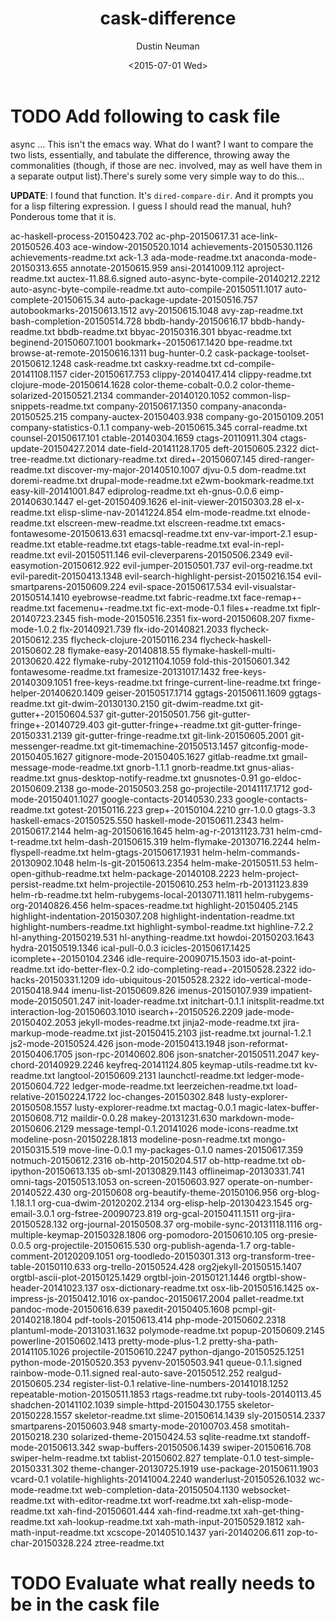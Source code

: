 #+AUTHOR: Dustin Neuman
#+DATE: <2015-07-01 Wed>
#+TITLE: cask-difference
#+DESCRIPTION: Names of packages p in {ELPA / CASK} for normalizing my cask file

* TODO Add following to cask file

async
... This isn't the emacs way. What do I want? I want to compare the two lists, essentially,
and tabulate the difference, throwing away the commonalities (though, if those are nec.
involved, may as well have them in a separate output list).There's surely some very
simple way to do this...

*UPDATE*: I found that function. It's =dired-compare-dir=. And it prompts you for a lisp
filtering expression. I guess I should read the manual, huh? Ponderous tome that it is.

ac-haskell-process-20150423.702
ac-php-20150617.31
ace-link-20150526.403
ace-window-20150520.1014
achievements-20150530.1126
achievements-readme.txt
ack-1.3
ada-mode-readme.txt
anaconda-mode-20150313.655
annotate-20150615.959
ansi-20141009.112
aproject-readme.txt
auctex-11.88.6.signed
auto-async-byte-compile-20140212.2212
auto-async-byte-compile-readme.txt
auto-compile-20150511.1017
auto-complete-20150615.34
auto-package-update-20150516.757
autobookmarks-20150613.1512
avy-20150615.1048
avy-zap-readme.txt
bash-completion-20150514.728
bbdb-handy-20150616.17
bbdb-handy-readme.txt
bbdb-readme.txt
bbyac-20150316.301
bbyac-readme.txt
beginend-20150607.1001
bookmark+-20150617.1420
bpe-readme.txt
browse-at-remote-20150616.1311
bug-hunter-0.2
cask-package-toolset-20150612.1248
cask-readme.txt
caskxy-readme.txt
cd-compile-20141108.1157
cider-20150617.753
clippy-20140417.414
clippy-readme.txt
clojure-mode-20150614.1628
color-theme-cobalt-0.0.2
color-theme-solarized-20150521.2134
commander-20140120.1052
common-lisp-snippets-readme.txt
company-20150617.1350
company-anaconda-20150525.215
company-auctex-20150403.938
company-go-20150109.2051
company-statistics-0.1.1
company-web-20150615.345
corral-readme.txt
counsel-20150617.101
ctable-20140304.1659
ctags-20110911.304
ctags-update-20150427.2014
date-field-20141128.1705
deft-20150605.2322
dict-tree-readme.txt
dictionary-readme.txt
dired+-20150607.145
dired-ranger-readme.txt
discover-my-major-20140510.1007
djvu-0.5 dom-readme.txt
doremi-readme.txt
drupal-mode-readme.txt
e2wm-bookmark-readme.txt
easy-kill-20141001.847
ediprolog-readme.txt
eh-gnus-0.0.6
eimp-20140630.1447
el-get-20150409.1626
el-init-viewer-20150303.28
el-x-readme.txt
elisp-slime-nav-20141224.854
elm-mode-readme.txt
elnode-readme.txt
elscreen-mew-readme.txt
elscreen-readme.txt
emacs-fontawesome-20150613.631
emacsql-readme.txt
env-var-import-2.1
esup-readme.txt
etable-readme.txt
etags-table-readme.txt
eval-in-repl-readme.txt
evil-20150511.146
evil-cleverparens-20150506.2349
evil-easymotion-20150612.922
evil-jumper-20150501.737
evil-org-readme.txt
evil-paredit-20150413.1348
evil-search-highlight-persist-20150216.154
evil-smartparens-20150609.224
evil-space-20150617.534
evil-visualstar-20150514.1410
eyebrowse-readme.txt
fabric-readme.txt
face-remap+-readme.txt
facemenu+-readme.txt
fic-ext-mode-0.1
files+-readme.txt
fiplr-20140723.2345 fish-mode-20150516.2351
fix-word-20150608.207 fixme-mode-1.0.2 flx-20140921.739
flx-ido-20140821.2033 flycheck-20150612.235
flycheck-clojure-20150116.234 flycheck-haskell-20150602.28
flymake-easy-20140818.55 flymake-haskell-multi-20130620.422
flymake-ruby-20121104.1059 fold-this-20150601.342
fontawesome-readme.txt framesize-20131017.1432 free-keys-20140309.1051
free-keys-readme.txt fringe-current-line-readme.txt
fringe-helper-20140620.1409 geiser-20150517.1714 ggtags-20150611.1609
ggtags-readme.txt git-dwim-20130130.2150 git-dwim-readme.txt
git-gutter+-20150604.537 git-gutter-20150501.756
git-gutter-fringe+-20140729.403 git-gutter-fringe+-readme.txt
git-gutter-fringe-20150331.2139 git-gutter-fringe-readme.txt
git-link-20150605.2001 git-messenger-readme.txt
git-timemachine-20150513.1457 gitconfig-mode-20150405.1627
gitignore-mode-20150405.1627 gitlab-readme.txt
gmail-message-mode-readme.txt gnorb-1.1.1 gnorb-readme.txt
gnus-alias-readme.txt gnus-desktop-notify-readme.txt gnusnotes-0.91
go-eldoc-20150609.2138 go-mode-20150503.258
go-projectile-20141117.1712 god-mode-20150401.1027
google-contacts-20140530.233 google-contacts-readme.txt
gotest-20150116.223 grep+-20150104.2210 grr-1.0.0 gtags-3.3
haskell-emacs-20150525.550 haskell-mode-20150611.2343
helm-20150617.2144 helm-ag-20150616.1645 helm-ag-r-20131123.731
helm-cmd-t-readme.txt helm-dash-20150615.319
helm-flymake-20130716.2244 helm-flyspell-readme.txt
helm-gtags-20150617.1931 helm-helm-commands-20130902.1048
helm-ls-git-20150613.2354 helm-make-20150511.53
helm-open-github-readme.txt helm-package-20140108.2223
helm-project-persist-readme.txt helm-projectile-20150610.253
helm-rb-20131123.839 helm-rb-readme.txt
helm-rubygems-local-20130711.1811 helm-rubygems-org-20140826.456
helm-spaces-readme.txt highlight-20150405.2145
highlight-indentation-20150307.208 highlight-indentation-readme.txt
highlight-numbers-readme.txt highlight-symbol-readme.txt
highline-7.2.2 hl-anything-20150219.531 hl-anything-readme.txt
howdoi-20150203.1643 hydra-20150519.1346 ical-pull-0.0.3
icicles-20150617.1425 icomplete+-20150104.2346
idle-require-20090715.1503 ido-at-point-readme.txt ido-better-flex-0.2
ido-completing-read+-20150528.2322 ido-hacks-20150331.1209
ido-ubiquitous-20150528.2322 ido-vertical-mode-20150418.944
imenu-list-20150609.826 imenus-20150107.939
impatient-mode-20150501.247 init-loader-readme.txt initchart-0.1.1
initsplit-readme.txt interaction-log-20150603.1010
isearch+-20150526.2209 jade-mode-20150402.2053 jekyll-modes-readme.txt
jinja2-mode-readme.txt jira-markup-mode-readme.txt jist-20150415.2103
jist-readme.txt journal-1.2.1 js2-mode-20150524.426
json-mode-20150413.1948 json-reformat-20150406.1705
json-rpc-20140602.806 json-snatcher-20150511.2047
key-chord-20140929.2246 keyfreq-20141124.805 keymap-utils-readme.txt
kv-readme.txt langtool-20150609.2131 launchctl-readme.txt
ledger-mode-20150604.722 ledger-mode-readme.txt leerzeichen-readme.txt
load-relative-20150224.1722 loc-changes-20150302.848
lusty-explorer-20150508.1557 lusty-explorer-readme.txt mactag-0.0.1
magic-latex-buffer-20150608.712 maildir-0.0.28 makey-20131231.630
markdown-mode-20150606.2129 message-templ-0.1.20141026
mode-icons-readme.txt modeline-posn-20150228.1813
modeline-posn-readme.txt mongo-20150315.519 move-line-0.0.1
my-packages-0.1.0 names-20150617.359 notmuch-20150612.2316
ob-http-20150204.517 ob-http-readme.txt ob-ipython-20150613.135
ob-sml-20130829.1143 offlineimap-20130331.741 omni-tags-20150513.1053
on-screen-20150603.927 operate-on-number-20140522.430 org-20150608
org-beautify-theme-20150106.956 org-blog-1.18.1.1
org-cua-dwim-20120202.2134 org-elisp-help-20130423.1545
org-email-3.0.1 org-fstree-20090723.819 org-gcal-20150411.1511
org-jira-20150528.132 org-journal-20150508.37
org-mobile-sync-20131118.1116 org-multiple-keymap-20150328.1806
org-pomodoro-20150610.105 org-presie-0.0.5 org-projectile-20150615.530
org-publish-agenda-1.7 org-table-comment-20120209.1051
org-toodledo-20150301.313 org-transform-tree-table-20150110.633
org-trello-20150524.428 org2jekyll-20150515.1407
orgtbl-ascii-plot-20150125.1429 orgtbl-join-20150121.1446
orgtbl-show-header-20141023.137 osx-dictionary-readme.txt
osx-lib-20150516.1425 ox-impress-js-20150412.1016
ox-pandoc-20150617.2004 pallet-readme.txt pandoc-mode-20150616.639
paxedit-20150405.1608 pcmpl-git-20140218.1804 pdf-tools-20150613.414
php-mode-20150602.2318 plantuml-mode-20131031.1632 polymode-readme.txt
popup-20150609.2145 powerline-20150602.1413 pretty-mode-plus-1.2
pretty-sha-path-20141105.1026 projectile-20150610.2247
python-django-20150525.1251 python-mode-20150520.353
pyvenv-20150503.941 queue-0.1.1.signed rainbow-mode-0.11.signed
real-auto-save-20150512.252 realgud-20150605.234 register-list-0.1
relative-line-numbers-20141018.1252 repeatable-motion-20150511.1853
rtags-readme.txt ruby-tools-20140113.45 shadchen-20141102.1039
simple-httpd-20150430.1755 skeletor-20150228.1557 skeletor-readme.txt
slime-20150614.1439 sly-20150514.2337 smartparens-20150603.948
smarty-mode-20100703.458 smotitah-20150218.230
solarized-theme-20150424.53 sqlite-readme.txt
standoff-mode-20150613.342 swap-buffers-20150506.1439
swiper-20150616.708 swiper-helm-readme.txt tablist-20150602.827
template-0.1.0 test-simple-20150331.302 theme-changer-20130725.1919
use-package-20150611.1903 vcard-0.1 volatile-highlights-20141004.2240
wanderlust-20150526.1032 wc-mode-readme.txt
web-completion-data-20150504.1130 websocket-readme.txt
with-editor-readme.txt worf-readme.txt xah-elisp-mode-readme.txt
xah-find-20150601.444 xah-find-readme.txt xah-get-thing-readme.txt
xah-lookup-readme.txt
xah-math-input-20150529.1812
xah-math-input-readme.txt
xcscope-20140510.1437
yari-20140206.611
zop-to-char-20150328.224
ztree-readme.txt

* TODO Evaluate what really needs to be in the cask file
